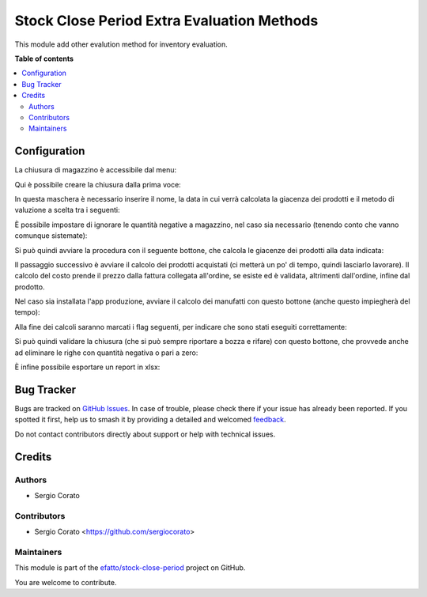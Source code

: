 ===========================================
Stock Close Period Extra Evaluation Methods
===========================================

.. 
   !!!!!!!!!!!!!!!!!!!!!!!!!!!!!!!!!!!!!!!!!!!!!!!!!!!!
   !! This file is generated by oca-gen-addon-readme !!
   !! changes will be overwritten.                   !!
   !!!!!!!!!!!!!!!!!!!!!!!!!!!!!!!!!!!!!!!!!!!!!!!!!!!!
   !! source digest: sha256:1077868e3d33eda6965536c590477109ff1e0518ffd2bbfb9e20999da3dfded2
   !!!!!!!!!!!!!!!!!!!!!!!!!!!!!!!!!!!!!!!!!!!!!!!!!!!!

.. |badge1| image:: https://img.shields.io/badge/maturity-Beta-yellow.png
    :target: https://odoo-community.org/page/development-status
    :alt: Beta
.. |badge2| image:: https://img.shields.io/badge/licence-AGPL--3-blue.png
    :target: http://www.gnu.org/licenses/agpl-3.0-standalone.html
    :alt: License: AGPL-3
.. |badge3| image:: https://img.shields.io/badge/github-efatto%2Fstock--close--period-lightgray.png?logo=github
    :target: https://github.com/efatto/stock-close-period/tree/14.0/stock_close_period_evaluation_method
    :alt: efatto/stock-close-period

|badge1| |badge2| |badge3|

This module add other evalution method for inventory evaluation.

**Table of contents**

.. contents::
   :local:

Configuration
=============

La chiusura di magazzino è accessibile dal menu:

.. image:: https://raw.githubusercontent.com/efatto/stock-close-period/14.0/stock_close_period_evaluation_method/static/description/menu_chiusura.png
    :alt: Menu chiusura

Qui è possibile creare la chiusura dalla prima voce:

.. image:: https://raw.githubusercontent.com/efatto/stock-close-period/14.0/stock_close_period_evaluation_method/static/description/crea_chiusura.png
    :alt: Crea chiusura

In questa maschera è necessario inserire il nome, la data in cui verrà calcolata la giacenza dei prodotti e il metodo di valuzione a scelta tra i seguenti:

.. image:: https://raw.githubusercontent.com/efatto/stock-close-period/14.0/stock_close_period_evaluation_method/static/description/metodi_valutazione.png
    :alt: Metodi valutazione

È possibile impostare di ignorare le quantità negative a magazzino, nel caso sia necessario (tenendo conto che vanno comunque sistemate):

.. image:: https://raw.githubusercontent.com/efatto/stock-close-period/14.0/stock_close_period_evaluation_method/static/description/ignora_negativi.png
    :alt: Ignora quantità negative

Si può quindi avviare la procedura con il seguente bottone, che calcola le giacenze dei prodotti alla data indicata:

.. image:: https://raw.githubusercontent.com/efatto/stock-close-period/14.0/stock_close_period_evaluation_method/static/description/inizia.png
    :alt: Inizia

Il passaggio successivo è avviare il calcolo dei prodotti acquistati (ci metterà un po' di tempo, quindi lasciarlo lavorare). Il calcolo del costo prende il prezzo dalla fattura collegata all'ordine, se esiste ed è validata, altrimenti dall'ordine, infine dal prodotto.

.. image:: https://raw.githubusercontent.com/efatto/stock-close-period/14.0/stock_close_period_evaluation_method/static/description/calcola_acquisti.png
    :alt: Calcola acquisti

Nel caso sia installata l'app produzione, avviare il calcolo dei manufatti con questo bottone (anche questo impiegherà del tempo):

.. image:: https://raw.githubusercontent.com/efatto/stock-close-period/14.0/stock_close_period_evaluation_method/static/description/calcola_produzione.png
    :alt: Calcola produzione

Alla fine dei calcoli saranno marcati i flag seguenti, per indicare che sono stati eseguiti correttamente:

.. image:: https://raw.githubusercontent.com/efatto/stock-close-period/14.0/stock_close_period_evaluation_method/static/description/flag.png
    :alt: Flag

Si può quindi validare la chiusura (che si può sempre riportare a bozza e rifare) con questo bottone, che provvede anche ad eliminare le righe con quantità negativa o pari a zero:

.. image:: https://raw.githubusercontent.com/efatto/stock-close-period/14.0/stock_close_period_evaluation_method/static/description/valida.png
    :alt: Valida

È infine possibile esportare un report in xlsx:

.. image:: https://raw.githubusercontent.com/efatto/stock-close-period/14.0/stock_close_period_evaluation_method/static/description/esporta.png
    :alt: Esporta

Bug Tracker
===========

Bugs are tracked on `GitHub Issues <https://github.com/efatto/stock-close-period/issues>`_.
In case of trouble, please check there if your issue has already been reported.
If you spotted it first, help us to smash it by providing a detailed and welcomed
`feedback <https://github.com/efatto/stock-close-period/issues/new?body=module:%20stock_close_period_evaluation_method%0Aversion:%2014.0%0A%0A**Steps%20to%20reproduce**%0A-%20...%0A%0A**Current%20behavior**%0A%0A**Expected%20behavior**>`_.

Do not contact contributors directly about support or help with technical issues.

Credits
=======

Authors
~~~~~~~

* Sergio Corato

Contributors
~~~~~~~~~~~~

* Sergio Corato <https://github.com/sergiocorato>

Maintainers
~~~~~~~~~~~

This module is part of the `efatto/stock-close-period <https://github.com/efatto/stock-close-period/tree/14.0/stock_close_period_evaluation_method>`_ project on GitHub.

You are welcome to contribute.
